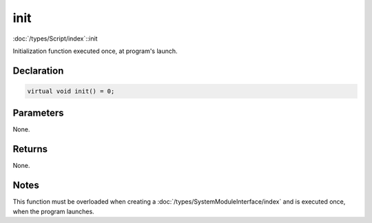 init
====

:doc:`/types/Script/index`::init

Initialization function executed once, at program's launch.

Declaration
-----------

.. code-block:: cpp

	virtual void init() = 0;

Parameters
----------

None.

Returns
-------

None.

Notes
-----

This function must be overloaded when creating a :doc:`/types/SystemModuleInterface/index` and is executed once, when the program launches.